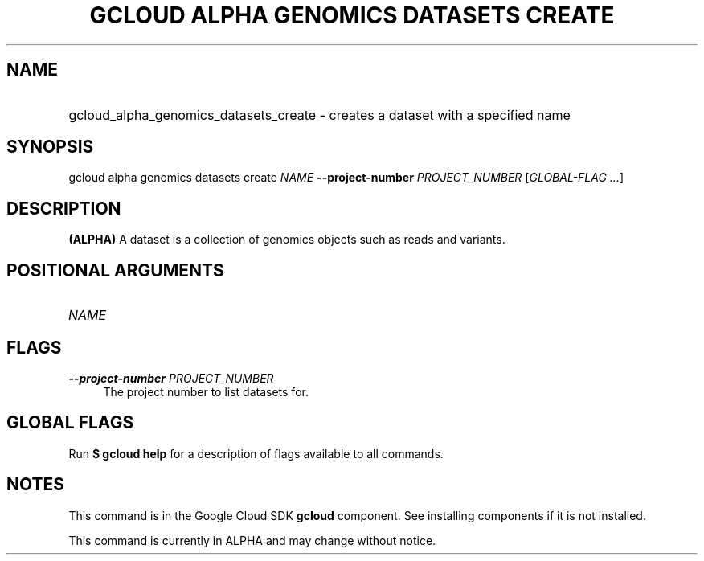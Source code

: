 .TH "GCLOUD ALPHA GENOMICS DATASETS CREATE" "1" "" "" ""
.ie \n(.g .ds Aq \(aq
.el       .ds Aq '
.nh
.ad l
.SH "NAME"
.HP
gcloud_alpha_genomics_datasets_create \- creates a dataset with a specified name
.SH "SYNOPSIS"
.sp
gcloud alpha genomics datasets create \fINAME\fR \fB\-\-project\-number\fR \fIPROJECT_NUMBER\fR [\fIGLOBAL\-FLAG \&...\fR]
.SH "DESCRIPTION"
.sp
\fB(ALPHA)\fR A dataset is a collection of genomics objects such as reads and variants\&.
.SH "POSITIONAL ARGUMENTS"
.HP
\fINAME\fR
.RE
.SH "FLAGS"
.PP
\fB\-\-project\-number\fR \fIPROJECT_NUMBER\fR
.RS 4
The project number to list datasets for\&.
.RE
.SH "GLOBAL FLAGS"
.sp
Run \fB$ \fR\fBgcloud\fR\fB help\fR for a description of flags available to all commands\&.
.SH "NOTES"
.sp
This command is in the Google Cloud SDK \fBgcloud\fR component\&. See installing components if it is not installed\&.
.sp
This command is currently in ALPHA and may change without notice\&.
